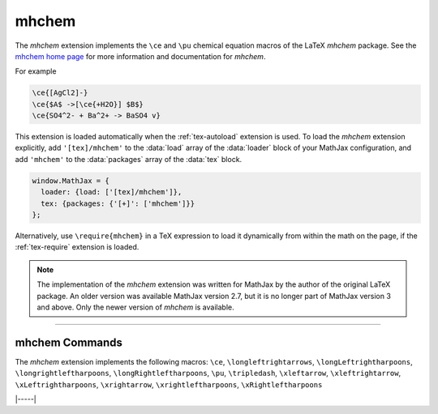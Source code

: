 .. _tex-mhchem:

######
mhchem
######

The `mhchem` extension implements the ``\ce`` and ``\pu``
chemical equation macros of the LaTeX `mhchem` package.  See the
`mhchem home page <https://mhchem.github.io/MathJax-mhchem/>`__ for more
information and documentation for `mhchem`.

For example

.. code-block:: latex

    \ce{[AgCl2]-}
    \ce{$A$ ->[\ce{+H2O}] $B$}
    \ce{SO4^2- + Ba^2+ -> BaSO4 v}

.. raw:: html

    <p>render as:</p>
    <p style="background-color: #DDD; padding: 1em 0; text-align: center">
    <iframe style='width: 20em; height: 8em; background-color: white' srcdoc='
      <!DOCTYPE html>
      <html>
      <head>
      <title>MathJax mhchem Examples</title>
      <script>
      MathJax = {
        loader: {load: ["[tex]/mhchem"]},
        tex: {packages: {"[+]": ["mhchem"]}}
      }
      </script>
      <script defer src="https://cdn.jsdelivr.net/npm/mathjax@4/tex-chtml.js">
      </script>
      </head>
      <body>
        $$
        \ce{[AgCl2]-}\\[5px]
        \ce{$A$ ->[\ce{+H2O}] $B$}\\[5px]
        \ce{SO4^2- + Ba^2+ -> BaSO4 v}
        $$
      </body>
      </html>
    '></iframe>
    </p>

This extension is loaded automatically when the :ref:`tex-autoload`
extension is used.  To load the `mhchem` extension explicitly, add
``'[tex]/mhchem'`` to the :data:`load` array of the :data:`loader`
block of your MathJax configuration, and add ``'mhchem'`` to the
:data:`packages` array of the :data:`tex` block.

.. code-block:: javascript

   window.MathJax = {
     loader: {load: ['[tex]/mhchem']},
     tex: {packages: {'[+]': ['mhchem']}}
   };

Alternatively, use ``\require{mhchem}`` in a TeX expression to load it
dynamically from within the math on the page, if the :ref:`tex-require`
extension is loaded.

.. note::

   The implementation of the `mhchem` extension was written for
   MathJax by the author of the original LaTeX package.  An older
   version was available MathJax version 2.7, but it is no longer part
   of MathJax version 3 and above.  Only the newer version of `mhchem`
   is available.

-----

.. _tex-mhchem-commands:

mhchem Commands
---------------

The `mhchem` extension implements the following macros:
``\ce``, ``\longleftrightarrows``, ``\longLeftrightharpoons``, ``\longrightleftharpoons``, ``\longRightleftharpoons``, ``\pu``, ``\tripledash``, ``\xleftarrow``, ``\xleftrightarrow``, ``\xLeftrightharpoons``, ``\xrightarrow``, ``\xrightleftharpoons``, ``\xRightleftharpoons``


|-----|
